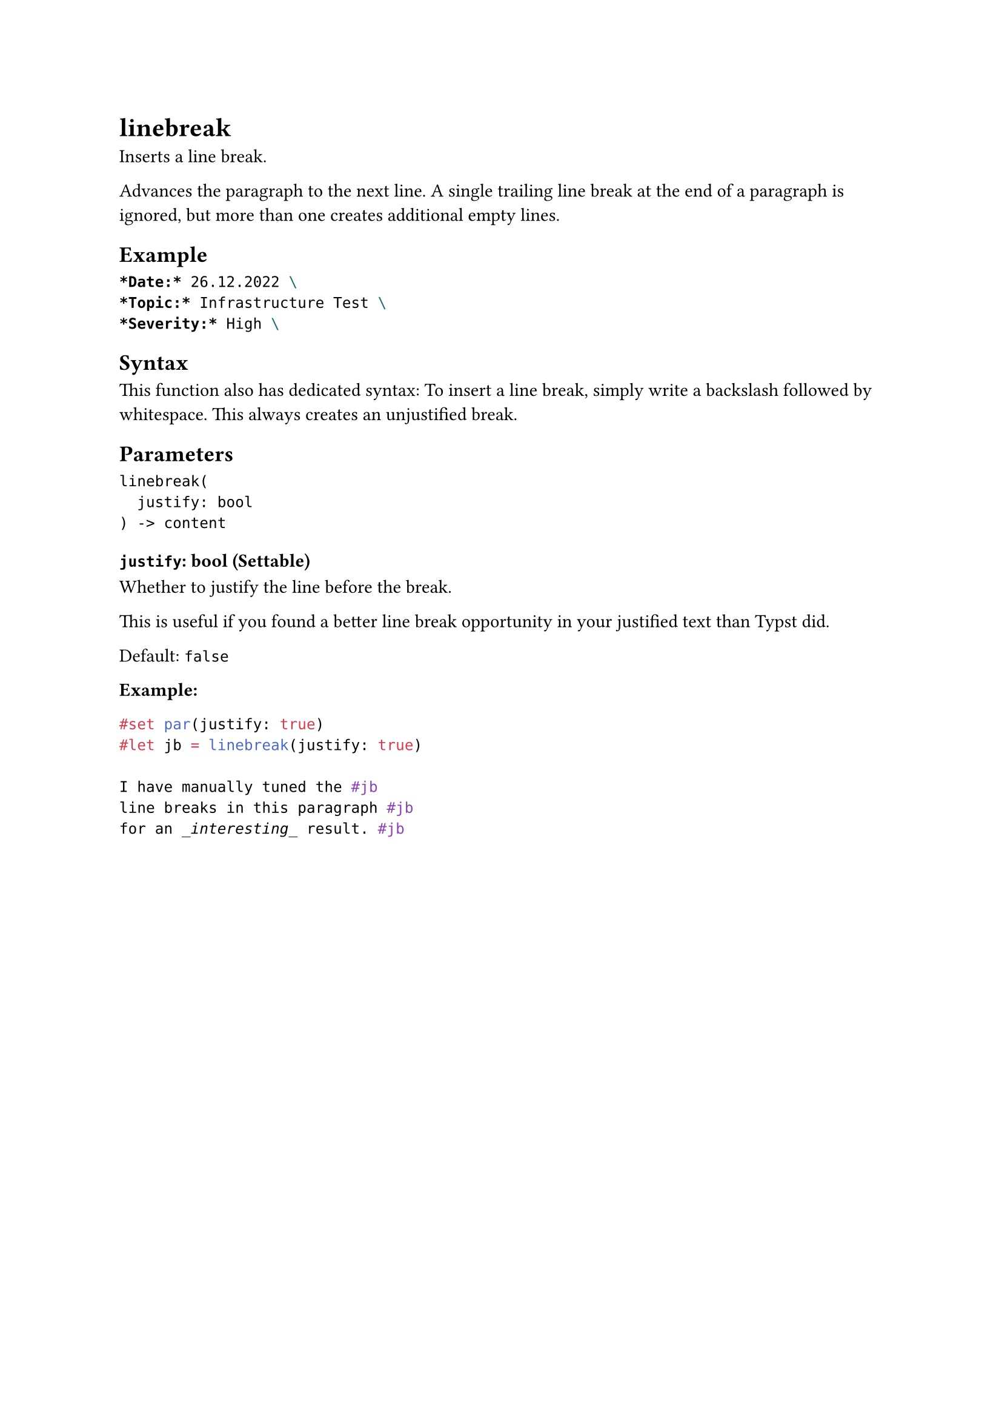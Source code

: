 = linebreak

Inserts a line break.

Advances the paragraph to the next line. A single trailing line break at the end of a paragraph is ignored, but more than one creates additional empty lines.

== Example

```typst
*Date:* 26.12.2022 \
*Topic:* Infrastructure Test \
*Severity:* High \
```

== Syntax

This function also has dedicated syntax: To insert a line break, simply write a backslash followed by whitespace. This always creates an unjustified break.

== Parameters

```
linebreak(
  justify: bool
) -> content
```

=== `justify`: bool (Settable)

Whether to justify the line before the break.

This is useful if you found a better line break opportunity in your justified text than Typst did.

Default: `false`

*Example:*
```typst
#set par(justify: true)
#let jb = linebreak(justify: true)

I have manually tuned the #jb
line breaks in this paragraph #jb
for an _interesting_ result. #jb
```
